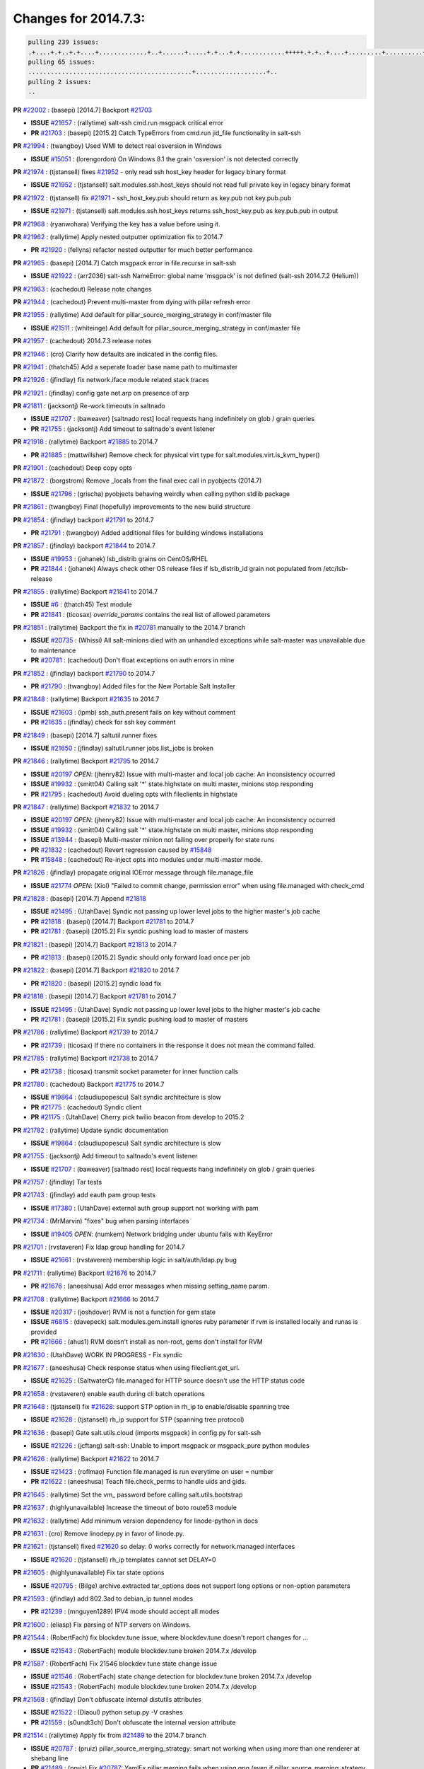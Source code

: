 Changes for 2014.7.3:
=====================

.. code-block:: bash

  pulling 239 issues:
  .+....+.+..+.+....+.............+..+......+.....+.+...+.+............+++++.+.+..+....+.........+..........+....+............+......+.........+........+.+.+...+..+...+...+..+...+...........+.+.+.....+..+...+......+.+.....++..+.+.+...+...+.+..+.+.+.....+........+....+.+...+.................+..+..+.....+..
  pulling 65 issues:
  ............................................+...................+..
  pulling 2 issues:
  ..


**PR** `#22002`_ : (basepi) [2014.7] Backport `#21703`_ 

- **ISSUE** `#21657`_ : (rallytime) salt-ssh cmd.run msgpack critical error 
- **PR** `#21703`_ : (basepi) [2015.2] Catch TypeErrors from cmd.run jid_file functionality in salt-ssh 

**PR** `#21994`_ : (twangboy) Used WMI to detect real osversion in Windows 

- **ISSUE** `#15051`_ : (lorengordon) On Windows 8.1 the grain 'osversion' is not detected correctly 

**PR** `#21974`_ : (tjstansell) fixes `#21952`_ - only read ssh host_key header for legacy binary format 

- **ISSUE** `#21952`_ : (tjstansell) salt.modules.ssh.host_keys should not read full private key in legacy binary format 

**PR** `#21972`_ : (tjstansell) fix `#21971`_ - ssh_host_key.pub should return as key.pub not key.pub.pub 

- **ISSUE** `#21971`_ : (tjstansell) salt.modules.ssh.host_keys returns ssh_host_key.pub as key.pub.pub in output 

**PR** `#21968`_ : (ryanwohara) Verifying the key has a value before using it. 


**PR** `#21962`_ : (rallytime) Apply nested outputter optimization fix to 2014.7 

- **PR** `#21920`_ : (fellyns) refactor nested outputter for much better performance 

**PR** `#21965`_ : (basepi) [2014.7] Catch msgpack error in file.recurse in salt-ssh 

- **ISSUE** `#21922`_ : (arr2036) salt-ssh NameError: global name 'msgpack' is not defined (salt-ssh 2014.7.2 (Helium)) 

**PR** `#21963`_ : (cachedout) Release note changes 


**PR** `#21944`_ : (cachedout) Prevent multi-master from dying with pillar refresh error 


**PR** `#21955`_ : (rallytime) Add default for pillar_source_merging_strategy in conf/master file 

- **ISSUE** `#21511`_ : (whiteinge) Add default for pillar_source_merging_strategy in conf/master file 

**PR** `#21957`_ : (cachedout) 2014.7.3 release notes 



**PR** `#21946`_ : (cro) Clarify how defaults are indicated in the config files. 


**PR** `#21941`_ : (thatch45) Add a seperate loader base name path to multimaster 


**PR** `#21926`_ : (jfindlay) fix network.iface module related stack traces 


**PR** `#21921`_ : (jfindlay) config gate net.arp on presence of arp 


**PR** `#21811`_ : (jacksontj) Re-work timeouts in saltnado 

- **ISSUE** `#21707`_ : (baweaver) [saltnado rest] local requests hang indefinitely on glob / grain queries 
- **PR** `#21755`_ : (jacksontj) Add timeout to saltnado's event listener 

**PR** `#21918`_ : (rallytime) Backport `#21885`_ to 2014.7 

- **PR** `#21885`_ : (mattwillsher) Remove check for physical virt type for salt.modules.virt.is_kvm_hyper() 

**PR** `#21901`_ : (cachedout) Deep copy opts 


**PR** `#21872`_ : (borgstrom) Remove _locals from the final exec call in pyobjects (2014.7) 

- **ISSUE** `#21796`_ : (grischa) pyobjects behaving weirdly when calling python stdlib package 

**PR** `#21861`_ : (twangboy) Final (hopefully) improvements to the new build structure 


**PR** `#21854`_ : (jfindlay) backport `#21791`_ to 2014.7 

- **PR** `#21791`_ : (twangboy) Added additional files for building windows installations 

**PR** `#21857`_ : (jfindlay) backport `#21844`_ to 2014.7 

- **ISSUE** `#19953`_ : (johanek) lsb_distrib grains on CentOS/RHEL 
- **PR** `#21844`_ : (johanek) Always check other OS release files if lsb_distrib_id grain not populated from /etc/lsb-release 

**PR** `#21855`_ : (rallytime) Backport `#21841`_ to 2014.7 

- **ISSUE** `#6`_ : (thatch45) Test module 

- **PR** `#21841`_ : (ticosax) `override_params` contains the real list of allowed parameters 

**PR** `#21851`_ : (rallytime) Backport the fix in `#20781`_ manually to the 2014.7 branch 

- **ISSUE** `#20735`_ : (Whissi) All salt-minions died with an unhandled exceptions while salt-master was unavailable due to maintenance 
- **PR** `#20781`_ : (cachedout) Don't float exceptions on auth errors in mine 

**PR** `#21852`_ : (jfindlay) backport `#21790`_ to 2014.7 

- **PR** `#21790`_ : (twangboy) Added files for the New Portable Salt Installer 

**PR** `#21848`_ : (rallytime) Backport `#21635`_ to 2014.7 

- **ISSUE** `#21603`_ : (ipmb) ssh_auth.present fails on key without comment 
- **PR** `#21635`_ : (jfindlay) check for ssh key comment 

**PR** `#21849`_ : (basepi) [2014.7] saltutil.runner fixes 

- **ISSUE** `#21650`_ : (jfindlay) saltutil.runner jobs.list_jobs is broken 

**PR** `#21846`_ : (rallytime) Backport `#21795`_ to 2014.7 


- **ISSUE** `#20197`_ *OPEN*: (jhenry82) Issue with multi-master and local job cache: An inconsistency occurred 
- **ISSUE** `#19932`_ : (smitt04) Calling salt '*' state.highstate on multi master, minions stop responding 
- **PR** `#21795`_ : (cachedout) Avoid dueling opts with fileclients in highstate 

**PR** `#21847`_ : (rallytime) Backport `#21832`_ to 2014.7 


- **ISSUE** `#20197`_ *OPEN*: (jhenry82) Issue with multi-master and local job cache: An inconsistency occurred 
- **ISSUE** `#19932`_ : (smitt04) Calling salt '*' state.highstate on multi master, minions stop responding 
- **ISSUE** `#13944`_ : (basepi) Multi-master minion not failing over properly for state runs 
- **PR** `#21832`_ : (cachedout) Revert regression caused by `#15848`_ 
- **PR** `#15848`_ : (cachedout) Re-inject opts into modules under multi-master mode. 

**PR** `#21826`_ : (jfindlay) propagate original IOError message through file.manage_file 

- **ISSUE** `#21774`_ *OPEN*: (Xiol) "Failed to commit change, permission error" when using file.managed with check_cmd  

**PR** `#21828`_ : (basepi) [2014.7] Append `#21818`_ 


- **ISSUE** `#21495`_ : (UtahDave) Syndic not passing up lower level jobs to the higher master's job cache 
- **PR** `#21818`_ : (basepi) [2014.7] Backport `#21781`_ to 2014.7 
- **PR** `#21781`_ : (basepi) [2015.2] Fix syndic pushing load to master of masters 

**PR** `#21821`_ : (basepi) [2014.7] Backport `#21813`_ to 2014.7 

- **PR** `#21813`_ : (basepi) [2015.2] Syndic should only forward load once per job 

**PR** `#21822`_ : (basepi) [2014.7] Backport `#21820`_ to 2014.7 


- **PR** `#21820`_ : (basepi) [2015.2] syndic load fix 

**PR** `#21818`_ : (basepi) [2014.7] Backport `#21781`_ to 2014.7 

- **ISSUE** `#21495`_ : (UtahDave) Syndic not passing up lower level jobs to the higher master's job cache 
- **PR** `#21781`_ : (basepi) [2015.2] Fix syndic pushing load to master of masters 

**PR** `#21786`_ : (rallytime) Backport `#21739`_ to 2014.7 

- **PR** `#21739`_ : (ticosax) If there no containers in the response it does not mean the command failed. 

**PR** `#21785`_ : (rallytime) Backport `#21738`_ to 2014.7 

- **PR** `#21738`_ : (ticosax) transmit socket parameter for inner function calls 

**PR** `#21780`_ : (cachedout) Backport `#21775`_ to 2014.7 

- **ISSUE** `#19864`_ : (claudiupopescu) Salt syndic architecture is slow 
- **PR** `#21775`_ : (cachedout) Syndic client 
- **PR** `#21175`_ : (UtahDave) Cherry pick twilio beacon from develop to 2015.2 


**PR** `#21782`_ : (rallytime) Update syndic documentation 


- **ISSUE** `#19864`_ : (claudiupopescu) Salt syndic architecture is slow 

**PR** `#21755`_ : (jacksontj) Add timeout to saltnado's event listener 

- **ISSUE** `#21707`_ : (baweaver) [saltnado rest] local requests hang indefinitely on glob / grain queries 

**PR** `#21757`_ : (jfindlay) Tar tests 


**PR** `#21743`_ : (jfindlay) add eauth pam group tests 

- **ISSUE** `#17380`_ : (UtahDave) external auth group support not working with pam 

**PR** `#21734`_ : (MrMarvin) "fixes" bug when parsing interfaces 

- **ISSUE** `#19405`_ *OPEN*: (numkem) Network bridging under ubuntu fails with KeyError 

**PR** `#21701`_ : (rvstaveren) Fix ldap group handling for 2014.7 

- **ISSUE** `#21661`_ : (rvstaveren) membership logic in salt/auth/ldap.py bug 

**PR** `#21711`_ : (rallytime) Backport `#21676`_ to 2014.7 

- **PR** `#21676`_ : (aneeshusa) Add error messages when missing setting_name param. 

**PR** `#21708`_ : (rallytime) Backport `#21666`_ to 2014.7 

- **ISSUE** `#20317`_ : (joshdover) RVM is not a function for gem state 
- **ISSUE** `#6815`_ : (davepeck) salt.modules.gem.install ignores ruby parameter if rvm is installed locally and runas is provided 
- **PR** `#21666`_ : (ahus1) RVM doesn't install as non-root, gems don't install for RVM 

**PR** `#21630`_ : (UtahDave) WORK IN PROGRESS - Fix syndic 


**PR** `#21677`_ : (aneeshusa) Check response status when using fileclient.get_url. 

- **ISSUE** `#21625`_ : (SaltwaterC) file.managed for HTTP source doesn't use the HTTP status code 

**PR** `#21658`_ : (rvstaveren) enable eauth during cli batch operations 


**PR** `#21648`_ : (tjstansell) fix `#21628`_: support STP option in rh_ip to enable/disable spanning tree 

- **ISSUE** `#21628`_ : (tjstansell) rh_ip support for STP (spanning tree protocol) 

**PR** `#21636`_ : (basepi) Gate salt.utils.cloud (imports msgpack) in config.py for salt-ssh 

- **ISSUE** `#21226`_ : (jcftang) salt-ssh:  Unable to import msgpack or msgpack_pure python modules 

**PR** `#21626`_ : (rallytime) Backport `#21622`_ to 2014.7 

- **ISSUE** `#21423`_ : (roflmao) Function file.managed is run everytime on user = number 
- **PR** `#21622`_ : (aneeshusa) Teach file.check_perms to handle uids and gids. 

**PR** `#21645`_ : (rallytime) Set the vm_ password before calling salt.utils.bootstrap 



**PR** `#21637`_ : (highlyunavailable) Increase the timeout of boto route53 module 


**PR** `#21632`_ : (rallytime) Add minimum version dependency for linode-python in docs 



**PR** `#21631`_ : (cro) Remove linodepy.py in favor of linode.py. 



**PR** `#21621`_ : (tjstansell) fixed `#21620`_ so delay: 0 works correctly for network.managed interfaces 

- **ISSUE** `#21620`_ : (tjstansell) rh_ip templates cannot set DELAY=0 

**PR** `#21605`_ : (highlyunavailable) Fix tar state options 

- **ISSUE** `#20795`_ : (Bilge) archive.extracted tar_options does not support long options or non-option parameters 

**PR** `#21593`_ : (jfindlay) add 802.3ad to debian_ip tunnel modes 

- **PR** `#21239`_ : (mnguyen1289) IPV4 mode should accept all modes 

**PR** `#21600`_ : (eliasp) Fix parsing of NTP servers on Windows. 


**PR** `#21544`_ : (RobertFach) fix blockdev.tune issue, where blockdev.tune doesn't report changes for ... 

- **ISSUE** `#21543`_ : (RobertFach) module blockdev.tune broken 2014.7.x /develop 

**PR** `#21587`_ : (RobertFach) Fix 21546 blockdev tune state change issue 

- **ISSUE** `#21546`_ : (RobertFach) state change detection for blockdev.tune broken 2014.7.x /develop 
- **ISSUE** `#21543`_ : (RobertFach) module blockdev.tune broken 2014.7.x /develop 

**PR** `#21568`_ : (jfindlay) Don't obfuscate internal distutils attributes 

- **ISSUE** `#21522`_ : (Diaoul) python setup.py -V crashes 
- **PR** `#21559`_ : (s0undt3ch) Don't obfuscate the internal version attribute 

**PR** `#21514`_ : (rallytime) Apply fix from `#21489`_ to the 2014.7 branch 

- **ISSUE** `#20787`_ : (pruiz) pillar_source_merging_strategy: smart not working when using more than one renderer at shebang line 
- **PR** `#21489`_ : (pruiz) Fix `#20787`_: YamlEx pillar merging fails when using gpg (even if pillar_source_merging_strategy is set to aggregate) 

**PR** `#21562`_ : (cro) Backport 21283 from develop. 

- **ISSUE** `#20932`_ : (dtoubelis) Exception when calling create method on openstack cloud provider from reactor sls 
- **PR** `#21283`_ : (gtmanfred) Fix openstack cloud driver to work with only bootstrapping 

**PR** `#21487`_ : (rallytime) Backport `#21469`_ to 2014.7 

- **ISSUE** `#20198`_ : (jcftang) virt.get_graphics, virt.get_nics are broken, in turn breaking other things 
- **PR** `#21469`_ : (vdesjardins) fixes `#20198`_: virt.get_graphics and virt.get_nics calls in module virt 

**PR** `#21559`_ : (s0undt3ch) Don't obfuscate the internal version attribute 

- **ISSUE** `#21522`_ : (Diaoul) python setup.py -V crashes 

**PR** `#21557`_ : (s0undt3ch) [2014.7] Update the bootstrap script to latest stable, v2015.03.15 

- **ISSUE** `#555`_ : (syphernl) Allow states to be called via wildcard 


**PR** `#21523`_ : (jfindlay) backport `#21481`_ to 2014.7 

- **ISSUE** `#21057`_ : (freimer) Windows saltutil.kill_job 
- **PR** `#21481`_ : (opdude) Fixed an error with SIGKILL on windows 
- **PR** `#21244`_ : (freimer) Fix for Python without a signal.SIGKILL (Win32) 

**PR** `#21555`_ : (ross-p) Fix for issue `#21491`_ 

- **ISSUE** `#21491`_ *OPEN*: (martin-helmich) composer.installed should not always "return True" when composer.lock is present 
- **PR** `#21553`_ : (ross-p) Fix for issue `#21491`_ (composer install should always run) 

**PR** `#21564`_ : (eliasp) Typo (rendered → renderer) 



**PR** `#21551`_ : (robgott) updated s3.query function to return headers for successful requests 



**PR** `#21162`_ : (cro) Update linode salt-cloud driver to support using either linode-python or apache-libcloud 


**PR** `#21536`_ : (eliasp) Correct typo ('win_update.install' → 'win.update_installed'). 



**PR** `#21510`_ : (twangboy) Fixed disable function in win_service.py to actually disable service 


**PR** `#21497`_ : (ross-p) Backport of PR `#21358`_ to 2014.7 

- **ISSUE** `#21349`_ : (ross-p) Salt composer state now broken due to apparent change in PHP Composer's output 
- **PR** `#21358`_ : (ross-p) Fix composer, issue `#21349`_ 

**PR** `#21488`_ : (jacobhammons) Regenerated and updated man pages, updated release version in conf.py to... 



**PR** `#21437`_ : (rallytime) Backport `#21409`_ to 2014.7 

- **PR** `#21409`_ : (jquast) Gracefully handle race condition of 'makedirs' 

**PR** `#21439`_ : (jfindlay) remove 'master' reference in error message 

- **ISSUE** `#21301`_ : (syphernl) Optimize error about sls missing on master if running masterless 

**PR** `#21432`_ : (eliasp) Fix `#21304`_ (backport of `#21431`_) 

- **ISSUE** `#21304`_ : (eliasp) Failing `blkid` call in `salt.modules.disk.blkid()` isn't handled properly 

**PR** `#21407`_ : (freimer) Added status.master capability for Windows [Medium Change], *ZD*



**PR** `#21411`_ : (terminalmage) Fix file.recurse on root of gitfs/hgfs/svnfs repo 

- **ISSUE** `#20812`_ : (jasonrm) Recurse failed with gitfs per-remote mountpoint and file.recurse 

**PR** `#21380`_ : (lorengordon) Fix logic conflict with `enabled` between service.running and service.dead 

- **ISSUE** `#20915`_ : (lorengordon) Logic conflict with `changes` in service.running and service.dead? 

**PR** `#21395`_ : (jacksontj) Backport fix for `#20494`_ 

- **ISSUE** `#20494`_ *OPEN*: (lorengordon) Traceback in output with `--log-level debug` on Windows 

**PR** `#21355`_ : (The-Loeki) Fix for comments containing whitespaces 



**PR** `#21373`_ : (hvnsweeting) bugfix: fix test mode in ssh_known_hosts 



**PR** `#21381`_ : (rallytime) Pylint fix for 2014.7 branch 


**PR** `#21374`_ : (sivann) better grains.virtual through systemd-detect-virt and virt-what, fixes issue `#21218`_ 


- **ISSUE** `#21218`_ : (sivann) grain virtual not working for CentOS 7 in Google Compute Engine 

**PR** `#21310`_ : (devweasel) Fixes for `#21114`_ 

- **ISSUE** `#21114`_ : (devweasel) states.keystone fails to create user-roles for more than 1 tenant/user (or remove them) 

**PR** `#21346`_ : (MrMarvin) * fixes states.network bonding for debian 


**PR** `#21360`_ : (terminalmage) Fix traceback in sysctl.present state output 


- **ISSUE** `#21300`_ : (ferricoxide) sysctl.present dumps a traceback if driver disabled 

**PR** `#21366`_ : (d--j) Make debian_ip.get_interface not remove dns-nameservers 


- **ISSUE** `#18318`_ : (arthurlogilab) network.managed removes comments and some options in /etc/network/interfaces 

**PR** `#21308`_ : (s0undt3ch) [2014.7] Update the bootstrap script to latest stable v2015.03.04 


**PR** `#21302`_ : (nmadhok) Adding src folder to .gitignore 



**PR** `#21269`_ : (RobertFach) fixed issue which causes mount.mounted to fail when superopts are not pa... 

- **ISSUE** `#21215`_ : (nirnx) Mount state failed after upgrade 

**PR** `#21289`_ : (hvnsweeting) do not log at error lvl for ssh-keygen check command 


**PR** `#21275`_ : (terminalmage) Fix invalid kwarg output 


**PR** `#21050`_ : (lorengordon) Fix file.replace regressions, fixes saltstack`#20970`_ and saltstack`#20603`_ 

- **ISSUE** `#20970`_ : (lorengordon) file.replace doesn't replace `pattern` when `repl` exists 
- **ISSUE** `#20603`_ : (lorengordon) file.search always returns True? 
- **ISSUE** `#18612`_ : (eliasp) 'file.replace' with 'append_if_not_found=True' grows file infinitely 

**PR** `#21253`_ : (freimer) Fix for Python (Win32) without a signal.SIGKILL 



**PR** `#21242`_ : (jfindlay) indent quoted code in cmdmod tests 


**PR** `#21182`_ : (ndenev) Make sure tmp_dir does not end in a slash, and remove extra escapes. 


**PR** `#21200`_ : (UtahDave) Cherry pick back to 2014.7 branch - convert datetime objects to strings 



**PR** `#21179`_ : (whiteinge) Improved presence docs; added cross-references and localhost caveat 

- **ISSUE** `#18436`_ : (pass-by-value) Presence event returns with an empty list 

**PR** `#21125`_ : (jfindlay) add cmd module integration tests 


**PR** `#21151`_ : (s0undt3ch) [2014.7] Update bootstrap script to latest stable, v2015.02.28 


**PR** `#21103`_ : (s0undt3ch) [2014.7] Update the bootstrap script to latest stable v2015.02.27 


- **ISSUE** `#496`_ : (syphernl) apache.version shows 'apache2ctl' if Apache is missing 

- **PR** `#533`_ : (syphernl) Only load nginx on machines that have nginx installed 


**PR** `#21095`_ : (jond64) Fix for `#21039`_ 

- **ISSUE** `#21039`_ *OPEN*: (jond64) non zero return code with salt-call --retcode-passthrough and ignore_retcode=True 

**PR** `#21058`_ : (terminalmage) Support Chocolatey 0.9.9+ 


**PR** `#21070`_ : (RobertFach) fixed issue where user option is internally transformed to username whic... 

- **ISSUE** `#21067`_ : (RobertFach) mount state change detection issue, doesn't support user=XX option (2014.7.x) 

**PR** `#21076`_ : (RobertFach) fixed invalid changes data issue 

- **ISSUE** `#21043`_ : (RobertFach) lvm state/module functions report invalid change data (2014.7.x) 

**PR** `#21077`_ : (terminalmage) Add missing function config.gather_bootstrap_script 


**PR** `#21069`_ : (RobertFach) added options auto, users to mount invisible options 

- **ISSUE** `#21068`_ : (RobertFach) Forced remount because options changed when no options changed (option=[auto,users]) (2014.7) 

**PR** `#21063`_ : (jond64) Backport `#16306`_ to 2014.7 

- **PR** `#16306`_ : (hathawsh) This patch fixes the 'test' mode of the 'network' state module. 

**PR** `#21052`_ : (lorengordon) Convert `pattern` to string, fixes saltstack`#21051`_ 

- **ISSUE** `#21051`_ : (lorengordon) TypeError in file.replace if the pattern is a string of numbers 

**PR** `#20854`_ : (terminalmage) VCS fileserver backend fixes/optimizations 

- **ISSUE** `#21021`_ : (JPT580) Bad gitfs_remote breaks sls-files in subdirectories for state.(sls|highstate) 
- **ISSUE** `#20993`_ : (nesv) Documentation: add note for SSH URLs when using dulwich as the gitfs_provider 
- **ISSUE** `#20896`_ : (jasonrm) gitfs locking issues 
- **ISSUE** `#20785`_ : (eliasp) branches/environments from via GitFS are only added/deleted on salt-master restart 
- **ISSUE** `#18839`_ : (martinhoefling) Copying files from gitfs in file.recurse state fails / is slow 
- **ISSUE** `#17945`_ : (mclarkson) 2014.7.0 fileserver.update returns error 
- **PR** `#20141`_ : (crasu) Fix file locking for gitfs see `#18839`_ 

**PR** `#21023`_ : (rallytime) Backport `#19303`_ to 2014.7 

- **ISSUE** `#18358`_ : (msciciel) Problem with batch execution 
- **PR** `#19303`_ : (cachedout) Batch ckminions 

**PR** `#21047`_ : (jfindlay) simplify yaml parsing for publish module 

- **ISSUE** `#18317`_ : (mikn) Argument lists for module calls through publish.publish does not work any more 
- **PR** `#20992`_ : (jfindlay) fix arg preparation for publish module 

**PR** `#21034`_ : (basepi) [2014.7] Fix for salt-ssh without command line parsers 

- **ISSUE** `#20418`_ *OPEN*: (Xiol) Permission denied error on salt-ssh deploy dir 

**PR** `#21032`_ : (rallytime) Backport `#21024`_ to 2014.7 

- **PR** `#21024`_ : (ptonelli) fix set_locale when no locale is defined initially in RedHat family 

**PR** `#21028`_ : (rallytime) Use LooseVersion instead of StrictVersion to use an RC version of MongoDB 

- **ISSUE** `#21012`_ : (hackel) mongodb module incompatible with MongoDB 3.0 RCs 

**PR** `#21022`_ : (nitti) correctly count active devices when creating a mdadm array with spares 


**PR** `#20992`_ : (jfindlay) fix arg preparation for publish module 

- **ISSUE** `#18317`_ : (mikn) Argument lists for module calls through publish.publish does not work any more 

**PR** `#21002`_ : (rallytime) Moar digitalocean tests 


**PR** `#21013`_ : (wt) Add version to a deprecation log message. 



**PR** `#20984`_ : (rallytime) Switch modprobe -r to rmmod in kmod.remove 

- **ISSUE** `#18725`_ : (wrigtim) salt.modules.kmod.remove - 'modprobe -r' will not remove a module if the .ko is missing 

**PR** `#20990`_ : (joehoyle) Backport fix `#20987`_ 

- **PR** `#20987`_ : (joehoyle) Fix typo in s3fs fix 

**PR** `#20983`_ : (basepi) [2014.7] Backport `#20304`_ to catch msgpack errors in cmd.run 


- **ISSUE** `#20276`_ : (mventimi) salt-ssh operations fail with "'msgpack' not defined" error 
- **PR** `#20304`_ : (basepi) [2015.2] Catch msgpack errors from cmd.run for salt-ssh 


**PR** `#20957`_ : (jfindlay) adding cmd.run integration tests 


**PR** `#20937`_ : (wt) Log when the yaml filter outputs trailing ellipsis. 


**PR** `#20954`_ : (rallytime) Backport `#20891`_ to 2014.7 

- **PR** `#20891`_ : (jfindlay) pylint `#20814`_ 

**PR** `#20953`_ : (rallytime) Backport `#20888`_ to 2014.7 

- **PR** `#20888`_ : (jfindlay) pylint `#20885`_ 

**PR** `#20951`_ : (rallytime) Backport `#20837`_ to 2014.7 

- **PR** `#20837`_ : (viktorkrivak) Fix multi comps and multi dist bugs 

**PR** `#20922`_ : (bbinet) 2014.7: fix issue 20921 

- **ISSUE** `#20921`_ : (bbinet) 2014.7 regression: InvalidRepository: Invalid repository name (debian:wheezy) 

**PR** `#20895`_ : (bechtoldt) fix wrong dict access in smtp returner in 2014.7 



**PR** `#20880`_ : (thatch45) fix bug from systems without any legacy init scripts 



**PR** `#20881`_ : (thatch45) Remove requisites from listen post calls 


- **ISSUE** `#20863`_ : (clinta) listen and require conflict 

**PR** `#20856`_ : (jrgp) Don't remount loop back filesystems upon every state run 

- **ISSUE** `#20855`_ : (jrgp) Loopback filesystems always remount (option=loop) regardless of zero changes (2014.7) 

**PR** `#20866`_ : (terminalmage) Update the RHEL installation guide 

- **ISSUE** `#20742`_ : (transmutated) Broken Dependencies for new salt installation on Redhat/CentOS 5.X using epel5 repo 

**PR** `#20848`_ : (rallytime) Integration tests for the new requisites added in 2014.7 


**PR** `#20847`_ : (rallytime) Add listen and listen_in to state internal kwargs 


**PR** `#20839`_ : (rallytime) Backport `#20608`_ to 2014.7 

- **PR** `#20608`_ : (cachedout) Avoid trying to deserialize empty files 

**PR** `#20842`_ : (thatch45) Add requisite ins to state internal kwargs 


**PR** `#20834`_ : (peresadam) Fixed dict unpacking in salt.utils.format_call 


**PR** `#20831`_ : (RobertFach) added nointr invisible mount option 

- **ISSUE** `#20828`_ *OPEN*: (RobertFach) Forced remount because options changed when no options changed (option=nointr) (2014.7) 

**PR** `#20613`_ : (jfindlay) change incorrect 'text' outputter to 'txt' 

- **ISSUE** `#20612`_ : (jfindlay) always change 'text' outputter to 'txt' 

**PR** `#20813`_ : (rallytime) Update Arch installation docs to reference salt-zmq and salt-raet pkgs 



**PR** `#20810`_ : (rallytime) Add 2014.7.2 package links to the windows installer docs 


**PR** `#20800`_ : (rallytime) Backport `#20768`_ to 2014.7 

- **PR** `#20768`_ : (vladislav-jomedia) "dictionary changed size during iteration" issue fixed in config.py for ... 

**PR** `#20778`_ : (terminalmage) Add Synology OS detection 

- **ISSUE** `#18943`_ : (Diaoul) Synology support 

**PR** `#20762`_ : (jfindlay) fix nftables.get_rule_handle return error 

- **ISSUE** `#20747`_ : (jayeshka) The function "get_rule_handle" in nftables module throw "Referenced before assignment" error. 

**PR** `#20765`_ : (rallytime) Backport `#20706`_ to 2014.7 

- **PR** `#20706`_ : (Achimh3011) Make systemd impl. of service.running aware of legacy service units 

**PR** `#20739`_ : (mikn) Giving publish.publish more robust return handling 

- **ISSUE** `#16510`_ *OPEN*: (UtahDave) publish.publish completely unreliable in 2014.7 branch [Bug], [Medium Severity], *ZD*


**PR** `#20689`_ : (rallytime) Backport `#20457`_ to 2014.7 

- **PR** `#20457`_ : (cachedout) Iterate over the socket copy 

**PR** `#20697`_ : (whiteinge) Add note to rest_cherrypy instructions: restarting daemons is required 



**PR** `#20684`_ : (rallytime) Backport `#20232`_ to 2014.7 

- **PR** `#20232`_ : (jacksontj) Remove unecessary finish() calls 
- **PR** `#20221`_ : (cachedout) Remove finish 

**PR** `#20682`_ : (rallytime) Add dependency notice to proxmox.rst 


- **ISSUE** `#14799`_ *OPEN*: (lparmentier-quatral) Salt Cloud 2014.7 Provider issue 

**PR** `#20671`_ : (whiteinge) Reactor docs updates 



**PR** `#20641`_ : (whiteinge) Updated the event docs with the current Python API and more examples 


**PR** `#20640`_ : (rallytime) Change the release notes title to 2014.7.2 



**PR** `#20633`_ : (sbrandtb) Fixed wrong placement of speechmarks 



**PR** `#20616`_ : (rallytime) Merge `#20419`_ with test syntax fix 

- **PR** `#20419`_ : (hvnsweeting) bugfix: module function cmd.which would be wrong if arg is a dirname 

**PR** `#20604`_ : (basepi) [2014.7] Accept kali linux for aptpkg.py 

- **ISSUE** `#20552`_ : (resolan) Kali systems integration for pkg states 

**PR** `#20591`_ : (rallytime) Backport `#20568`_ to 2014.7 

- **PR** `#20568`_ : (cachedout) Last time with find removed 

**PR** `#20578`_ : (rallytime) Backport `#20561`_ to 2014.7 

- **PR** `#20561`_ : (cachedout) Disable gitfs test that does not produce valuable data 

**PR** `#20579`_ : (rallytime) Backport `#20567`_ to 2014.7 


- **PR** `#20567`_ : (cachedout) Remove another test. 

**PR** `#20509`_ : (bechtoldt) fix broken ipv6 address verification in salt.utils.validate.net, fixes `#20508`_ 

- **ISSUE** `#20508`_ : (bechtoldt) Backport ipv6 addr validation fix into 2014.7 

**PR** `#20500`_ : (eliasp) Use same string encoding for results from all fileserver backends. 

- **ISSUE** `#20499`_ : (eliasp) "UnicodeDecodeError" in 'fileserver.file_list()' 

**PR** `#20534`_ : (rallytime) Backport `#20454`_ to 2014.7 

- **PR** `#20454`_ : (scream3) RVM user-only installation is broken 

**PR** `#20533`_ : (rallytime) Backport `#20521`_ to 2014.7 

- **PR** `#20521`_ : (umeboshi2) don't use empty string as command parameter 


.. _`#13944`: https://github.com/saltstack/salt/issues/13944
.. _`#14799`: https://github.com/saltstack/salt/issues/14799
.. _`#15051`: https://github.com/saltstack/salt/issues/15051
.. _`#15848`: https://github.com/saltstack/salt/issues/15848
.. _`#16306`: https://github.com/saltstack/salt/issues/16306
.. _`#16510`: https://github.com/saltstack/salt/issues/16510
.. _`#17380`: https://github.com/saltstack/salt/issues/17380
.. _`#17945`: https://github.com/saltstack/salt/issues/17945
.. _`#18317`: https://github.com/saltstack/salt/issues/18317
.. _`#18318`: https://github.com/saltstack/salt/issues/18318
.. _`#18358`: https://github.com/saltstack/salt/issues/18358
.. _`#18436`: https://github.com/saltstack/salt/issues/18436
.. _`#18612`: https://github.com/saltstack/salt/issues/18612
.. _`#18725`: https://github.com/saltstack/salt/issues/18725
.. _`#18839`: https://github.com/saltstack/salt/issues/18839
.. _`#18943`: https://github.com/saltstack/salt/issues/18943
.. _`#19303`: https://github.com/saltstack/salt/issues/19303
.. _`#19405`: https://github.com/saltstack/salt/issues/19405
.. _`#19864`: https://github.com/saltstack/salt/issues/19864
.. _`#19932`: https://github.com/saltstack/salt/issues/19932
.. _`#19953`: https://github.com/saltstack/salt/issues/19953
.. _`#20141`: https://github.com/saltstack/salt/issues/20141
.. _`#20197`: https://github.com/saltstack/salt/issues/20197
.. _`#20198`: https://github.com/saltstack/salt/issues/20198
.. _`#20221`: https://github.com/saltstack/salt/issues/20221
.. _`#20232`: https://github.com/saltstack/salt/issues/20232
.. _`#20276`: https://github.com/saltstack/salt/issues/20276
.. _`#20304`: https://github.com/saltstack/salt/issues/20304
.. _`#20317`: https://github.com/saltstack/salt/issues/20317
.. _`#20418`: https://github.com/saltstack/salt/issues/20418
.. _`#20419`: https://github.com/saltstack/salt/issues/20419
.. _`#20454`: https://github.com/saltstack/salt/issues/20454
.. _`#20457`: https://github.com/saltstack/salt/issues/20457
.. _`#20494`: https://github.com/saltstack/salt/issues/20494
.. _`#20499`: https://github.com/saltstack/salt/issues/20499
.. _`#20500`: https://github.com/saltstack/salt/issues/20500
.. _`#20508`: https://github.com/saltstack/salt/issues/20508
.. _`#20509`: https://github.com/saltstack/salt/issues/20509
.. _`#20521`: https://github.com/saltstack/salt/issues/20521
.. _`#20533`: https://github.com/saltstack/salt/issues/20533
.. _`#20534`: https://github.com/saltstack/salt/issues/20534
.. _`#20552`: https://github.com/saltstack/salt/issues/20552
.. _`#20561`: https://github.com/saltstack/salt/issues/20561
.. _`#20567`: https://github.com/saltstack/salt/issues/20567
.. _`#20568`: https://github.com/saltstack/salt/issues/20568
.. _`#20578`: https://github.com/saltstack/salt/issues/20578
.. _`#20579`: https://github.com/saltstack/salt/issues/20579
.. _`#20591`: https://github.com/saltstack/salt/issues/20591
.. _`#20603`: https://github.com/saltstack/salt/issues/20603
.. _`#20604`: https://github.com/saltstack/salt/issues/20604
.. _`#20608`: https://github.com/saltstack/salt/issues/20608
.. _`#20612`: https://github.com/saltstack/salt/issues/20612
.. _`#20613`: https://github.com/saltstack/salt/issues/20613
.. _`#20616`: https://github.com/saltstack/salt/issues/20616
.. _`#20633`: https://github.com/saltstack/salt/issues/20633
.. _`#20640`: https://github.com/saltstack/salt/issues/20640
.. _`#20641`: https://github.com/saltstack/salt/issues/20641
.. _`#20671`: https://github.com/saltstack/salt/issues/20671
.. _`#20682`: https://github.com/saltstack/salt/issues/20682
.. _`#20684`: https://github.com/saltstack/salt/issues/20684
.. _`#20689`: https://github.com/saltstack/salt/issues/20689
.. _`#20697`: https://github.com/saltstack/salt/issues/20697
.. _`#20706`: https://github.com/saltstack/salt/issues/20706
.. _`#20735`: https://github.com/saltstack/salt/issues/20735
.. _`#20739`: https://github.com/saltstack/salt/issues/20739
.. _`#20742`: https://github.com/saltstack/salt/issues/20742
.. _`#20747`: https://github.com/saltstack/salt/issues/20747
.. _`#20762`: https://github.com/saltstack/salt/issues/20762
.. _`#20765`: https://github.com/saltstack/salt/issues/20765
.. _`#20768`: https://github.com/saltstack/salt/issues/20768
.. _`#20778`: https://github.com/saltstack/salt/issues/20778
.. _`#20781`: https://github.com/saltstack/salt/issues/20781
.. _`#20785`: https://github.com/saltstack/salt/issues/20785
.. _`#20787`: https://github.com/saltstack/salt/issues/20787
.. _`#20795`: https://github.com/saltstack/salt/issues/20795
.. _`#20800`: https://github.com/saltstack/salt/issues/20800
.. _`#20810`: https://github.com/saltstack/salt/issues/20810
.. _`#20812`: https://github.com/saltstack/salt/issues/20812
.. _`#20813`: https://github.com/saltstack/salt/issues/20813
.. _`#20814`: https://github.com/saltstack/salt/issues/20814
.. _`#20828`: https://github.com/saltstack/salt/issues/20828
.. _`#20831`: https://github.com/saltstack/salt/issues/20831
.. _`#20834`: https://github.com/saltstack/salt/issues/20834
.. _`#20837`: https://github.com/saltstack/salt/issues/20837
.. _`#20839`: https://github.com/saltstack/salt/issues/20839
.. _`#20842`: https://github.com/saltstack/salt/issues/20842
.. _`#20847`: https://github.com/saltstack/salt/issues/20847
.. _`#20848`: https://github.com/saltstack/salt/issues/20848
.. _`#20854`: https://github.com/saltstack/salt/issues/20854
.. _`#20855`: https://github.com/saltstack/salt/issues/20855
.. _`#20856`: https://github.com/saltstack/salt/issues/20856
.. _`#20863`: https://github.com/saltstack/salt/issues/20863
.. _`#20866`: https://github.com/saltstack/salt/issues/20866
.. _`#20880`: https://github.com/saltstack/salt/issues/20880
.. _`#20881`: https://github.com/saltstack/salt/issues/20881
.. _`#20885`: https://github.com/saltstack/salt/issues/20885
.. _`#20888`: https://github.com/saltstack/salt/issues/20888
.. _`#20891`: https://github.com/saltstack/salt/issues/20891
.. _`#20895`: https://github.com/saltstack/salt/issues/20895
.. _`#20896`: https://github.com/saltstack/salt/issues/20896
.. _`#20915`: https://github.com/saltstack/salt/issues/20915
.. _`#20921`: https://github.com/saltstack/salt/issues/20921
.. _`#20922`: https://github.com/saltstack/salt/issues/20922
.. _`#20932`: https://github.com/saltstack/salt/issues/20932
.. _`#20937`: https://github.com/saltstack/salt/issues/20937
.. _`#20951`: https://github.com/saltstack/salt/issues/20951
.. _`#20953`: https://github.com/saltstack/salt/issues/20953
.. _`#20954`: https://github.com/saltstack/salt/issues/20954
.. _`#20957`: https://github.com/saltstack/salt/issues/20957
.. _`#20970`: https://github.com/saltstack/salt/issues/20970
.. _`#20983`: https://github.com/saltstack/salt/issues/20983
.. _`#20984`: https://github.com/saltstack/salt/issues/20984
.. _`#20987`: https://github.com/saltstack/salt/issues/20987
.. _`#20990`: https://github.com/saltstack/salt/issues/20990
.. _`#20992`: https://github.com/saltstack/salt/issues/20992
.. _`#20993`: https://github.com/saltstack/salt/issues/20993
.. _`#21002`: https://github.com/saltstack/salt/issues/21002
.. _`#21012`: https://github.com/saltstack/salt/issues/21012
.. _`#21013`: https://github.com/saltstack/salt/issues/21013
.. _`#21021`: https://github.com/saltstack/salt/issues/21021
.. _`#21022`: https://github.com/saltstack/salt/issues/21022
.. _`#21023`: https://github.com/saltstack/salt/issues/21023
.. _`#21024`: https://github.com/saltstack/salt/issues/21024
.. _`#21028`: https://github.com/saltstack/salt/issues/21028
.. _`#21032`: https://github.com/saltstack/salt/issues/21032
.. _`#21034`: https://github.com/saltstack/salt/issues/21034
.. _`#21039`: https://github.com/saltstack/salt/issues/21039
.. _`#21043`: https://github.com/saltstack/salt/issues/21043
.. _`#21047`: https://github.com/saltstack/salt/issues/21047
.. _`#21050`: https://github.com/saltstack/salt/issues/21050
.. _`#21051`: https://github.com/saltstack/salt/issues/21051
.. _`#21052`: https://github.com/saltstack/salt/issues/21052
.. _`#21057`: https://github.com/saltstack/salt/issues/21057
.. _`#21058`: https://github.com/saltstack/salt/issues/21058
.. _`#21063`: https://github.com/saltstack/salt/issues/21063
.. _`#21067`: https://github.com/saltstack/salt/issues/21067
.. _`#21068`: https://github.com/saltstack/salt/issues/21068
.. _`#21069`: https://github.com/saltstack/salt/issues/21069
.. _`#21070`: https://github.com/saltstack/salt/issues/21070
.. _`#21076`: https://github.com/saltstack/salt/issues/21076
.. _`#21077`: https://github.com/saltstack/salt/issues/21077
.. _`#21095`: https://github.com/saltstack/salt/issues/21095
.. _`#21103`: https://github.com/saltstack/salt/issues/21103
.. _`#21114`: https://github.com/saltstack/salt/issues/21114
.. _`#21125`: https://github.com/saltstack/salt/issues/21125
.. _`#21151`: https://github.com/saltstack/salt/issues/21151
.. _`#21162`: https://github.com/saltstack/salt/issues/21162
.. _`#21175`: https://github.com/saltstack/salt/issues/21175
.. _`#21179`: https://github.com/saltstack/salt/issues/21179
.. _`#21182`: https://github.com/saltstack/salt/issues/21182
.. _`#21200`: https://github.com/saltstack/salt/issues/21200
.. _`#21215`: https://github.com/saltstack/salt/issues/21215
.. _`#21218`: https://github.com/saltstack/salt/issues/21218
.. _`#21226`: https://github.com/saltstack/salt/issues/21226
.. _`#21239`: https://github.com/saltstack/salt/issues/21239
.. _`#21242`: https://github.com/saltstack/salt/issues/21242
.. _`#21244`: https://github.com/saltstack/salt/issues/21244
.. _`#21253`: https://github.com/saltstack/salt/issues/21253
.. _`#21269`: https://github.com/saltstack/salt/issues/21269
.. _`#21275`: https://github.com/saltstack/salt/issues/21275
.. _`#21283`: https://github.com/saltstack/salt/issues/21283
.. _`#21289`: https://github.com/saltstack/salt/issues/21289
.. _`#21300`: https://github.com/saltstack/salt/issues/21300
.. _`#21301`: https://github.com/saltstack/salt/issues/21301
.. _`#21302`: https://github.com/saltstack/salt/issues/21302
.. _`#21304`: https://github.com/saltstack/salt/issues/21304
.. _`#21308`: https://github.com/saltstack/salt/issues/21308
.. _`#21310`: https://github.com/saltstack/salt/issues/21310
.. _`#21346`: https://github.com/saltstack/salt/issues/21346
.. _`#21349`: https://github.com/saltstack/salt/issues/21349
.. _`#21355`: https://github.com/saltstack/salt/issues/21355
.. _`#21358`: https://github.com/saltstack/salt/issues/21358
.. _`#21360`: https://github.com/saltstack/salt/issues/21360
.. _`#21366`: https://github.com/saltstack/salt/issues/21366
.. _`#21373`: https://github.com/saltstack/salt/issues/21373
.. _`#21374`: https://github.com/saltstack/salt/issues/21374
.. _`#21380`: https://github.com/saltstack/salt/issues/21380
.. _`#21381`: https://github.com/saltstack/salt/issues/21381
.. _`#21395`: https://github.com/saltstack/salt/issues/21395
.. _`#21407`: https://github.com/saltstack/salt/issues/21407
.. _`#21409`: https://github.com/saltstack/salt/issues/21409
.. _`#21411`: https://github.com/saltstack/salt/issues/21411
.. _`#21423`: https://github.com/saltstack/salt/issues/21423
.. _`#21431`: https://github.com/saltstack/salt/issues/21431
.. _`#21432`: https://github.com/saltstack/salt/issues/21432
.. _`#21437`: https://github.com/saltstack/salt/issues/21437
.. _`#21439`: https://github.com/saltstack/salt/issues/21439
.. _`#21469`: https://github.com/saltstack/salt/issues/21469
.. _`#21481`: https://github.com/saltstack/salt/issues/21481
.. _`#21487`: https://github.com/saltstack/salt/issues/21487
.. _`#21488`: https://github.com/saltstack/salt/issues/21488
.. _`#21489`: https://github.com/saltstack/salt/issues/21489
.. _`#21491`: https://github.com/saltstack/salt/issues/21491
.. _`#21495`: https://github.com/saltstack/salt/issues/21495
.. _`#21497`: https://github.com/saltstack/salt/issues/21497
.. _`#21510`: https://github.com/saltstack/salt/issues/21510
.. _`#21511`: https://github.com/saltstack/salt/issues/21511
.. _`#21514`: https://github.com/saltstack/salt/issues/21514
.. _`#21522`: https://github.com/saltstack/salt/issues/21522
.. _`#21523`: https://github.com/saltstack/salt/issues/21523
.. _`#21536`: https://github.com/saltstack/salt/issues/21536
.. _`#21543`: https://github.com/saltstack/salt/issues/21543
.. _`#21544`: https://github.com/saltstack/salt/issues/21544
.. _`#21546`: https://github.com/saltstack/salt/issues/21546
.. _`#21551`: https://github.com/saltstack/salt/issues/21551
.. _`#21553`: https://github.com/saltstack/salt/issues/21553
.. _`#21555`: https://github.com/saltstack/salt/issues/21555
.. _`#21557`: https://github.com/saltstack/salt/issues/21557
.. _`#21559`: https://github.com/saltstack/salt/issues/21559
.. _`#21562`: https://github.com/saltstack/salt/issues/21562
.. _`#21564`: https://github.com/saltstack/salt/issues/21564
.. _`#21568`: https://github.com/saltstack/salt/issues/21568
.. _`#21587`: https://github.com/saltstack/salt/issues/21587
.. _`#21593`: https://github.com/saltstack/salt/issues/21593
.. _`#21600`: https://github.com/saltstack/salt/issues/21600
.. _`#21603`: https://github.com/saltstack/salt/issues/21603
.. _`#21605`: https://github.com/saltstack/salt/issues/21605
.. _`#21620`: https://github.com/saltstack/salt/issues/21620
.. _`#21621`: https://github.com/saltstack/salt/issues/21621
.. _`#21622`: https://github.com/saltstack/salt/issues/21622
.. _`#21625`: https://github.com/saltstack/salt/issues/21625
.. _`#21626`: https://github.com/saltstack/salt/issues/21626
.. _`#21628`: https://github.com/saltstack/salt/issues/21628
.. _`#21630`: https://github.com/saltstack/salt/issues/21630
.. _`#21631`: https://github.com/saltstack/salt/issues/21631
.. _`#21632`: https://github.com/saltstack/salt/issues/21632
.. _`#21635`: https://github.com/saltstack/salt/issues/21635
.. _`#21636`: https://github.com/saltstack/salt/issues/21636
.. _`#21637`: https://github.com/saltstack/salt/issues/21637
.. _`#21645`: https://github.com/saltstack/salt/issues/21645
.. _`#21648`: https://github.com/saltstack/salt/issues/21648
.. _`#21650`: https://github.com/saltstack/salt/issues/21650
.. _`#21657`: https://github.com/saltstack/salt/issues/21657
.. _`#21658`: https://github.com/saltstack/salt/issues/21658
.. _`#21661`: https://github.com/saltstack/salt/issues/21661
.. _`#21666`: https://github.com/saltstack/salt/issues/21666
.. _`#21676`: https://github.com/saltstack/salt/issues/21676
.. _`#21677`: https://github.com/saltstack/salt/issues/21677
.. _`#21701`: https://github.com/saltstack/salt/issues/21701
.. _`#21703`: https://github.com/saltstack/salt/issues/21703
.. _`#21707`: https://github.com/saltstack/salt/issues/21707
.. _`#21708`: https://github.com/saltstack/salt/issues/21708
.. _`#21711`: https://github.com/saltstack/salt/issues/21711
.. _`#21734`: https://github.com/saltstack/salt/issues/21734
.. _`#21738`: https://github.com/saltstack/salt/issues/21738
.. _`#21739`: https://github.com/saltstack/salt/issues/21739
.. _`#21743`: https://github.com/saltstack/salt/issues/21743
.. _`#21755`: https://github.com/saltstack/salt/issues/21755
.. _`#21757`: https://github.com/saltstack/salt/issues/21757
.. _`#21774`: https://github.com/saltstack/salt/issues/21774
.. _`#21775`: https://github.com/saltstack/salt/issues/21775
.. _`#21780`: https://github.com/saltstack/salt/issues/21780
.. _`#21781`: https://github.com/saltstack/salt/issues/21781
.. _`#21782`: https://github.com/saltstack/salt/issues/21782
.. _`#21785`: https://github.com/saltstack/salt/issues/21785
.. _`#21786`: https://github.com/saltstack/salt/issues/21786
.. _`#21790`: https://github.com/saltstack/salt/issues/21790
.. _`#21791`: https://github.com/saltstack/salt/issues/21791
.. _`#21795`: https://github.com/saltstack/salt/issues/21795
.. _`#21796`: https://github.com/saltstack/salt/issues/21796
.. _`#21811`: https://github.com/saltstack/salt/issues/21811
.. _`#21813`: https://github.com/saltstack/salt/issues/21813
.. _`#21818`: https://github.com/saltstack/salt/issues/21818
.. _`#21820`: https://github.com/saltstack/salt/issues/21820
.. _`#21821`: https://github.com/saltstack/salt/issues/21821
.. _`#21822`: https://github.com/saltstack/salt/issues/21822
.. _`#21826`: https://github.com/saltstack/salt/issues/21826
.. _`#21828`: https://github.com/saltstack/salt/issues/21828
.. _`#21832`: https://github.com/saltstack/salt/issues/21832
.. _`#21841`: https://github.com/saltstack/salt/issues/21841
.. _`#21844`: https://github.com/saltstack/salt/issues/21844
.. _`#21846`: https://github.com/saltstack/salt/issues/21846
.. _`#21847`: https://github.com/saltstack/salt/issues/21847
.. _`#21848`: https://github.com/saltstack/salt/issues/21848
.. _`#21849`: https://github.com/saltstack/salt/issues/21849
.. _`#21851`: https://github.com/saltstack/salt/issues/21851
.. _`#21852`: https://github.com/saltstack/salt/issues/21852
.. _`#21854`: https://github.com/saltstack/salt/issues/21854
.. _`#21855`: https://github.com/saltstack/salt/issues/21855
.. _`#21857`: https://github.com/saltstack/salt/issues/21857
.. _`#21861`: https://github.com/saltstack/salt/issues/21861
.. _`#21872`: https://github.com/saltstack/salt/issues/21872
.. _`#21885`: https://github.com/saltstack/salt/issues/21885
.. _`#21901`: https://github.com/saltstack/salt/issues/21901
.. _`#21918`: https://github.com/saltstack/salt/issues/21918
.. _`#21920`: https://github.com/saltstack/salt/issues/21920
.. _`#21921`: https://github.com/saltstack/salt/issues/21921
.. _`#21922`: https://github.com/saltstack/salt/issues/21922
.. _`#21926`: https://github.com/saltstack/salt/issues/21926
.. _`#21941`: https://github.com/saltstack/salt/issues/21941
.. _`#21944`: https://github.com/saltstack/salt/issues/21944
.. _`#21946`: https://github.com/saltstack/salt/issues/21946
.. _`#21952`: https://github.com/saltstack/salt/issues/21952
.. _`#21955`: https://github.com/saltstack/salt/issues/21955
.. _`#21957`: https://github.com/saltstack/salt/issues/21957
.. _`#21962`: https://github.com/saltstack/salt/issues/21962
.. _`#21963`: https://github.com/saltstack/salt/issues/21963
.. _`#21965`: https://github.com/saltstack/salt/issues/21965
.. _`#21968`: https://github.com/saltstack/salt/issues/21968
.. _`#21971`: https://github.com/saltstack/salt/issues/21971
.. _`#21972`: https://github.com/saltstack/salt/issues/21972
.. _`#21974`: https://github.com/saltstack/salt/issues/21974
.. _`#21994`: https://github.com/saltstack/salt/issues/21994
.. _`#22002`: https://github.com/saltstack/salt/issues/22002
.. _`#496`: https://github.com/saltstack/salt/issues/496
.. _`#533`: https://github.com/saltstack/salt/issues/533
.. _`#555`: https://github.com/saltstack/salt/issues/555
.. _`#6`: https://github.com/saltstack/salt/issues/6
.. _`#6815`: https://github.com/saltstack/salt/issues/6815
.. _`bp-16306`: https://github.com/saltstack/salt/issues/16306
.. _`bp-19303`: https://github.com/saltstack/salt/issues/19303
.. _`bp-20232`: https://github.com/saltstack/salt/issues/20232
.. _`bp-20454`: https://github.com/saltstack/salt/issues/20454
.. _`bp-20457`: https://github.com/saltstack/salt/issues/20457
.. _`bp-20521`: https://github.com/saltstack/salt/issues/20521
.. _`bp-20561`: https://github.com/saltstack/salt/issues/20561
.. _`bp-20567`: https://github.com/saltstack/salt/issues/20567
.. _`bp-20568`: https://github.com/saltstack/salt/issues/20568
.. _`bp-20608`: https://github.com/saltstack/salt/issues/20608
.. _`bp-20706`: https://github.com/saltstack/salt/issues/20706
.. _`bp-20768`: https://github.com/saltstack/salt/issues/20768
.. _`bp-20781`: https://github.com/saltstack/salt/issues/20781
.. _`bp-20837`: https://github.com/saltstack/salt/issues/20837
.. _`bp-20888`: https://github.com/saltstack/salt/issues/20888
.. _`bp-20891`: https://github.com/saltstack/salt/issues/20891
.. _`bp-21024`: https://github.com/saltstack/salt/issues/21024
.. _`bp-21283`: https://github.com/saltstack/salt/issues/21283
.. _`bp-21409`: https://github.com/saltstack/salt/issues/21409
.. _`bp-21469`: https://github.com/saltstack/salt/issues/21469
.. _`bp-21481`: https://github.com/saltstack/salt/issues/21481
.. _`bp-21622`: https://github.com/saltstack/salt/issues/21622
.. _`bp-21635`: https://github.com/saltstack/salt/issues/21635
.. _`bp-21666`: https://github.com/saltstack/salt/issues/21666
.. _`bp-21676`: https://github.com/saltstack/salt/issues/21676
.. _`bp-21703`: https://github.com/saltstack/salt/issues/21703
.. _`bp-21738`: https://github.com/saltstack/salt/issues/21738
.. _`bp-21739`: https://github.com/saltstack/salt/issues/21739
.. _`bp-21781`: https://github.com/saltstack/salt/issues/21781
.. _`bp-21790`: https://github.com/saltstack/salt/issues/21790
.. _`bp-21791`: https://github.com/saltstack/salt/issues/21791
.. _`bp-21795`: https://github.com/saltstack/salt/issues/21795
.. _`bp-21813`: https://github.com/saltstack/salt/issues/21813
.. _`bp-21820`: https://github.com/saltstack/salt/issues/21820
.. _`bp-21832`: https://github.com/saltstack/salt/issues/21832
.. _`bp-21841`: https://github.com/saltstack/salt/issues/21841
.. _`bp-21844`: https://github.com/saltstack/salt/issues/21844
.. _`bp-21885`: https://github.com/saltstack/salt/issues/21885
.. _`fix-18725`: https://github.com/saltstack/salt/issues/18725
.. _`fix-20828`: https://github.com/saltstack/salt/issues/20828
.. _`fix-21012`: https://github.com/saltstack/salt/issues/21012
.. _`fix-21043`: https://github.com/saltstack/salt/issues/21043
.. _`fix-21067`: https://github.com/saltstack/salt/issues/21067
.. _`fix-21068`: https://github.com/saltstack/salt/issues/21068
.. _`fix-21215`: https://github.com/saltstack/salt/issues/21215
.. _`fix-21304`: https://github.com/saltstack/salt/issues/21304
.. _`fix-21491`: https://github.com/saltstack/salt/issues/21491
.. _`fix-21543`: https://github.com/saltstack/salt/issues/21543
.. _`fix-21546`: https://github.com/saltstack/salt/issues/21546
.. _`fix-21620`: https://github.com/saltstack/salt/issues/21620
.. _`fix-21952`: https://github.com/saltstack/salt/issues/21952
.. _`fix-21971`: https://github.com/saltstack/salt/issues/21971
